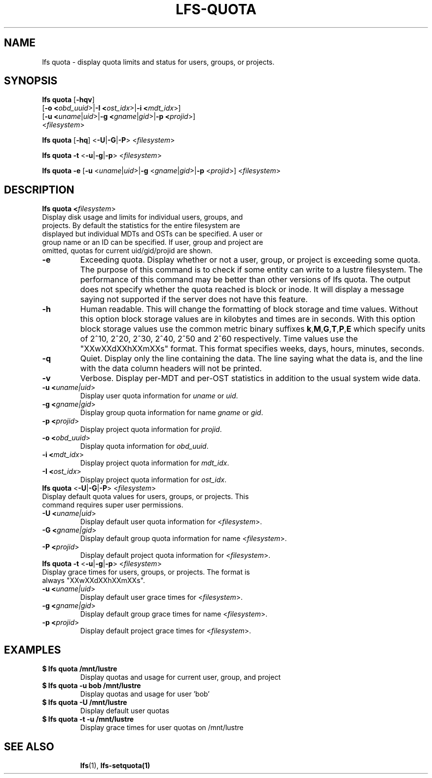 .TH LFS-QUOTA 1 2020-04-06 "Lustre" "Lustre Utilities"
.SH NAME
lfs quota \- display quota limits and status for users, groups, or projects.
.SH SYNOPSIS
.B lfs quota \fR[\fB-hqv\fR]
       [\fB-o <\fIobd_uuid\fR>|\fB-I <\fIost_idx\fR>|\fB-i <\fImdt_idx\fR>]
       [\fB-u <\fIuname\fR|\fIuid\fR>|\fB-g <\fIgname\fR|\fIgid\fR>\
|\fB-p <\fIprojid\fR>]
       <\fIfilesystem\fR>\fR

.br
.B lfs quota \fR[\fB-hq\fR] \fR<\fB-U\fR|\fB-G\fR|\fB-P\fR> <\fIfilesystem\fR>
.br

.br
.B lfs quota -t \fR<\fB-u\fR|\fB-g\fR|\fB-p\fR> <\fIfilesystem\fR>
.br

.B lfs quota -e \
       \fR[\fB-u \fR<\fIuname\fR|\fIuid\fR>|\fB-g \fR<\fIgname\fR|\fIgid\fR>\
|\fB-p \fR<\fIprojid\fR>] \
<\fIfilesystem\fR>\fR

.TP
.SH DESCRIPTION
.PP
.B lfs quota <\fIfilesystem\fR>\fR
.TP

Display disk usage and limits for individual users, groups, and projects. \
By default the statistics for the entire filesystem are displayed but \
individual MDTs and OSTs can be specified. \
A user or group name or an ID can \
be specified. If user, group and project are omitted, quotas for \
current uid/gid/projid are shown.
.TP
.B -e
Exceeding quota. Display whether or not a user, group, or project is \
exceeding some quota. The purpose of this command is to check if \
some entity can write to a lustre filesystem. The performance of this \
command may be better than other versions of lfs quota. \
The output does not specify whether the quota reached is block \
or inode. It will display a message saying not supported if the server \
does not have this feature.
.TP
.B -h
Human readable. This will change the formatting of \
block storage and time values. Without this option block storage values \
are in kilobytes and times are in seconds. With this option block storage \
values use the common metric binary suffixes
.BR k "," M "," G "," T "," P "," E
which specify units of 2^10, 2^20, 2^30, 2^40, 2^50 and 2^60 \
respectively.
Time values use the "XXwXXdXXhXXmXXs" format. This format specifies \
weeks, days, hours, minutes, seconds.
.TP
.B -q
Quiet. Display only the line containing the data. \
The line saying what the data is, and the line with the data
column headers will not be printed.
.TP
.B -v
Verbose. Display per-MDT and per-OST statistics in addition
to the usual system wide data.
.TP
.B -u <\fIuname|uid\fR>
Display user quota information for \fIuname\fR or \fIuid\fR.
.TP
.B -g <\fIgname|gid\fR>
Display group quota information for name \fIgname\fR or \fIgid\fR.
.TP
.B -p <\fIprojid\fR>
Display project quota information for \fIprojid\fR.
.TP
.B -o <\fIobd_uuid\fR>
Display quota information for \fIobd_uuid\fR.
.TP
.B -i <\fImdt_idx\fR>
Display project quota information for \fImdt_idx\fR.
.TP
.B -I <\fIost_idx\fR>
Display project quota information for \fIost_idx\fR.
.TP
.B lfs quota \fR<\fB-U\fR|\fB-G\fR|\fB-P\fR> <\fIfilesystem\fR>
.TP
Display default quota values for users, groups, or projects. \
This command requires super user permissions.
.TP
.B -U <\fIuname|uid\fR>
Display default user quota information for <\fIfilesystem\fR>.
.TP
.B -G <\fIgname|gid\fR>
Display default group quota information for name <\fIfilesystem\fR>.
.TP
.B -P <\fIprojid\fR>
Display default project quota information for <\fIfilesystem\fR>.
.TP
.B lfs quota -t \fR<\fB-u\fR|\fB-g\fR|\fB-p\fR> <\fIfilesystem\fR>
.TP
Display grace times for users, groups, or projects. \
The format is always "XXwXXdXXhXXmXXs".
.TP
.B -u <\fIuname|uid\fR>
Display default user grace times for <\fIfilesystem\fR>.
.TP
.B -g <\fIgname|gid\fR>
Display default group grace times for name <\fIfilesystem\fR>.
.TP
.B -p <\fIprojid\fR>
Display default project grace times for <\fIfilesystem\fR>.
.TP
.SH EXAMPLES
.TP
.B $ lfs quota /mnt/lustre
Display quotas and usage for current user, group, and project
.TP
.B $ lfs quota -u bob /mnt/lustre
Display quotas and usage for user 'bob'
.TP
.B $ lfs quota -U /mnt/lustre
Display default user quotas
.TP
.B $ lfs quota -t -u /mnt/lustre
Display grace times for user quotas on /mnt/lustre
.TP
.SH SEE ALSO
.BR lfs (1),
.BR lfs-setquota(1)
